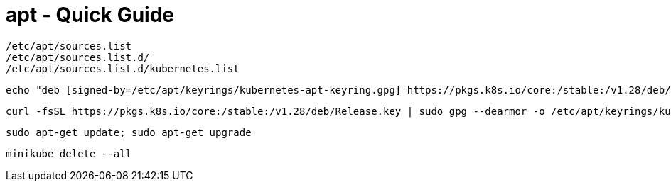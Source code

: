 = apt - Quick Guide
:toc:
:toclevels: 3
:sectnums: 3
:sectnumlevels: 3
:icons: font

 /etc/apt/sources.list
 /etc/apt/sources.list.d/
 /etc/apt/sources.list.d/kubernetes.list


 echo "deb [signed-by=/etc/apt/keyrings/kubernetes-apt-keyring.gpg] https://pkgs.k8s.io/core:/stable:/v1.28/deb/ /" | sudo tee /etc/apt/sources.list.d/kubernetes.list

 curl -fsSL https://pkgs.k8s.io/core:/stable:/v1.28/deb/Release.key | sudo gpg --dearmor -o /etc/apt/keyrings/kubernetes-apt-keyring.gpg

 sudo apt-get update; sudo apt-get upgrade

 minikube delete --all